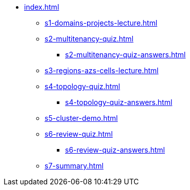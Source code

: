 * xref:index.adoc[]
** xref:s1-domains-projects-lecture.adoc[]
** xref:s2-multitenancy-quiz.adoc[]
*** xref:s2-multitenancy-quiz-answers.adoc[]
** xref:s3-regions-azs-cells-lecture.adoc[]
** xref:s4-topology-quiz.adoc[]
*** xref:s4-topology-quiz-answers.adoc[]
** xref:s5-cluster-demo.adoc[]
** xref:s6-review-quiz.adoc[]
*** xref:s6-review-quiz-answers.adoc[]
** xref:s7-summary.adoc[]
